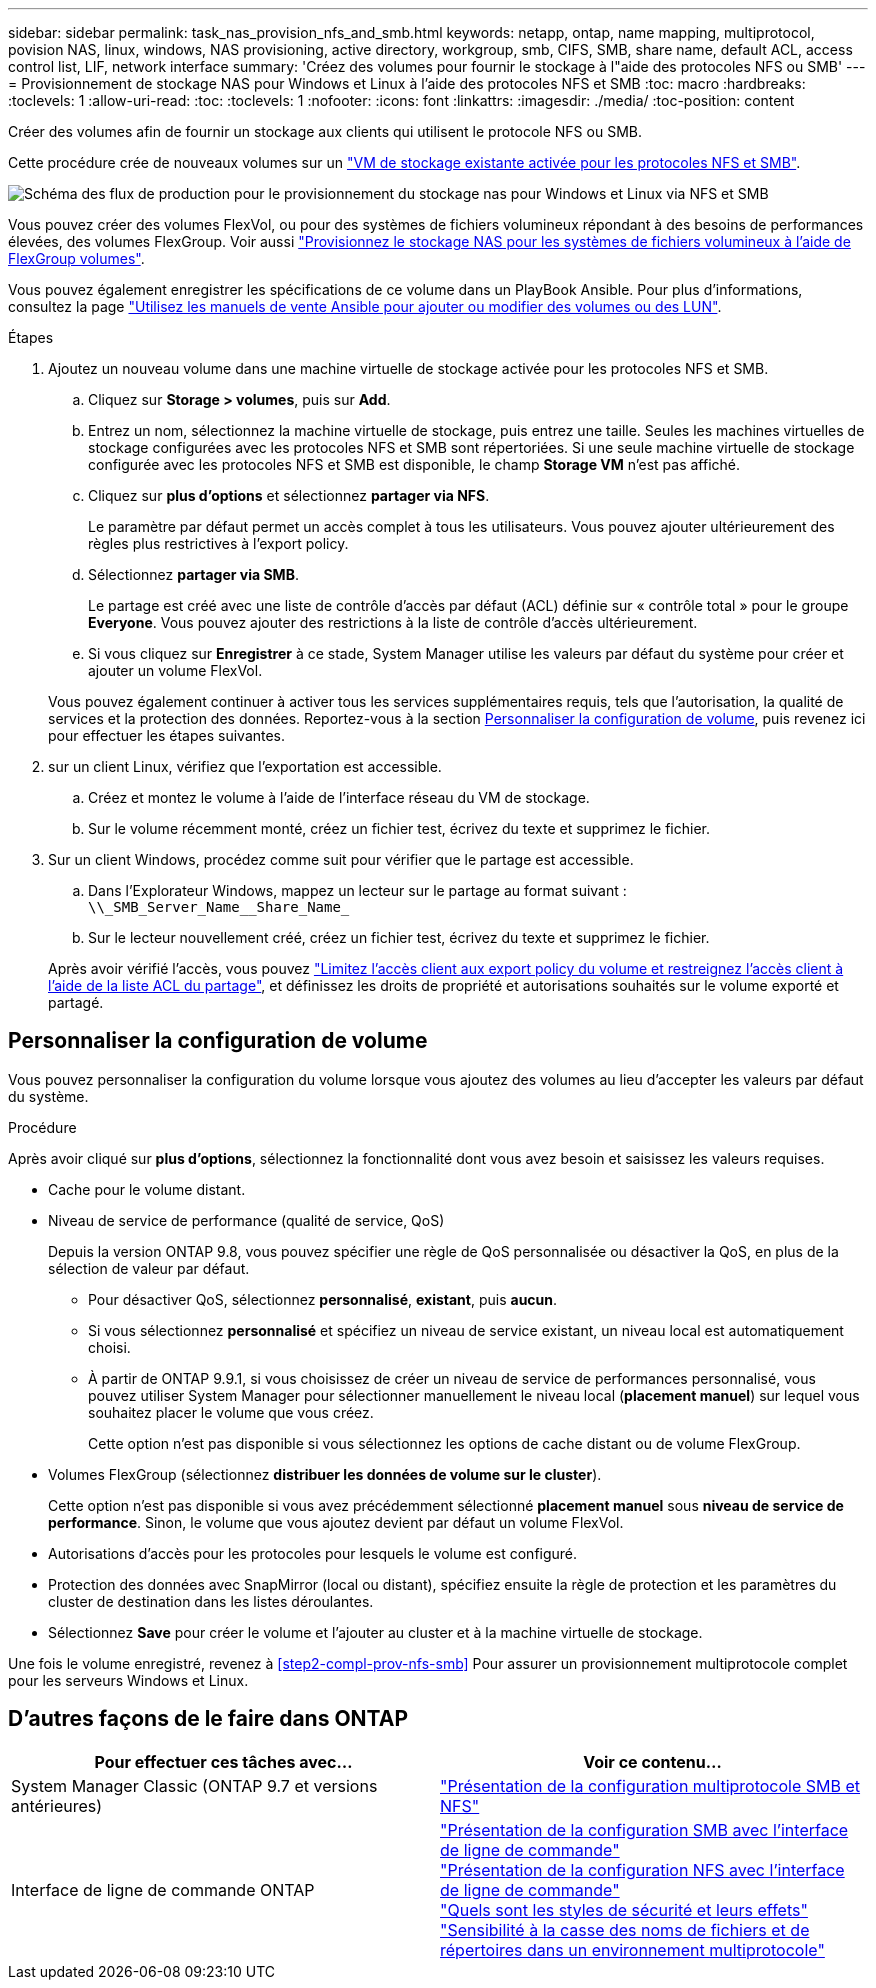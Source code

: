 ---
sidebar: sidebar 
permalink: task_nas_provision_nfs_and_smb.html 
keywords: netapp, ontap, name mapping, multiprotocol, povision NAS, linux, windows, NAS provisioning, active directory, workgroup, smb, CIFS, SMB, share name, default ACL, access control list, LIF, network interface 
summary: 'Créez des volumes pour fournir le stockage à l"aide des protocoles NFS ou SMB' 
---
= Provisionnement de stockage NAS pour Windows et Linux à l'aide des protocoles NFS et SMB
:toc: macro
:hardbreaks:
:toclevels: 1
:allow-uri-read: 
:toc: 
:toclevels: 1
:nofooter: 
:icons: font
:linkattrs: 
:imagesdir: ./media/
:toc-position: content


[role="lead"]
Créer des volumes afin de fournir un stockage aux clients qui utilisent le protocole NFS ou SMB.

Cette procédure crée de nouveaux volumes sur un link:task_nas_enable_nfs_and_smb.html["VM de stockage existante activée pour les protocoles NFS et SMB"].

image:workflow_provision_multi_nas.gif["Schéma des flux de production pour le provisionnement du stockage nas pour Windows et Linux via NFS et SMB"]

Vous pouvez créer des volumes FlexVol, ou pour des systèmes de fichiers volumineux répondant à des besoins de performances élevées, des volumes FlexGroup.  Voir aussi link:task_nas_provision_flexgroup.html["Provisionnez le stockage NAS pour les systèmes de fichiers volumineux à l'aide de FlexGroup volumes"].

Vous pouvez également enregistrer les spécifications de ce volume dans un PlayBook Ansible. Pour plus d'informations, consultez la page link:task_admin_use_ansible_playbooks_add_edit_volumes_luns.html["Utilisez les manuels de vente Ansible pour ajouter ou modifier des volumes ou des LUN"].

.Étapes
. Ajoutez un nouveau volume dans une machine virtuelle de stockage activée pour les protocoles NFS et SMB.
+
.. Cliquez sur *Storage > volumes*, puis sur *Add*.
.. Entrez un nom, sélectionnez la machine virtuelle de stockage, puis entrez une taille. Seules les machines virtuelles de stockage configurées avec les protocoles NFS et SMB sont répertoriées. Si une seule machine virtuelle de stockage configurée avec les protocoles NFS et SMB est disponible, le champ *Storage VM* n'est pas affiché.
.. Cliquez sur *plus d'options* et sélectionnez *partager via NFS*.
+
Le paramètre par défaut permet un accès complet à tous les utilisateurs. Vous pouvez ajouter ultérieurement des règles plus restrictives à l'export policy.

.. Sélectionnez *partager via SMB*.
+
Le partage est créé avec une liste de contrôle d'accès par défaut (ACL) définie sur « contrôle total » pour le groupe *Everyone*. Vous pouvez ajouter des restrictions à la liste de contrôle d’accès ultérieurement.

.. Si vous cliquez sur *Enregistrer* à ce stade, System Manager utilise les valeurs par défaut du système pour créer et ajouter un volume FlexVol.


+
Vous pouvez également continuer à activer tous les services supplémentaires requis, tels que l'autorisation, la qualité de services et la protection des données. Reportez-vous à la section <<Personnaliser la configuration de volume>>, puis revenez ici pour effectuer les étapes suivantes.

. [[step2-complète-Prov-nfs-smb,étape 2 du workflow]] sur un client Linux, vérifiez que l'exportation est accessible.
+
.. Créez et montez le volume à l'aide de l'interface réseau du VM de stockage.
.. Sur le volume récemment monté, créez un fichier test, écrivez du texte et supprimez le fichier.


. Sur un client Windows, procédez comme suit pour vérifier que le partage est accessible.
+
.. Dans l'Explorateur Windows, mappez un lecteur sur le partage au format suivant : `+\\_SMB_Server_Name__Share_Name_+`
.. Sur le lecteur nouvellement créé, créez un fichier test, écrivez du texte et supprimez le fichier.


+
Après avoir vérifié l'accès, vous pouvez link:task_nas_provision_export_policies.html["Limitez l'accès client aux export policy du volume et restreignez l'accès client à l'aide de la liste ACL du partage"], et définissez les droits de propriété et autorisations souhaités sur le volume exporté et partagé.





== Personnaliser la configuration de volume

Vous pouvez personnaliser la configuration du volume lorsque vous ajoutez des volumes au lieu d'accepter les valeurs par défaut du système.

.Procédure
Après avoir cliqué sur *plus d'options*, sélectionnez la fonctionnalité dont vous avez besoin et saisissez les valeurs requises.

* Cache pour le volume distant.
* Niveau de service de performance (qualité de service, QoS)
+
Depuis la version ONTAP 9.8, vous pouvez spécifier une règle de QoS personnalisée ou désactiver la QoS, en plus de la sélection de valeur par défaut.

+
** Pour désactiver QoS, sélectionnez *personnalisé*, *existant*, puis *aucun*.
** Si vous sélectionnez *personnalisé* et spécifiez un niveau de service existant, un niveau local est automatiquement choisi.
** À partir de ONTAP 9.9.1, si vous choisissez de créer un niveau de service de performances personnalisé, vous pouvez utiliser System Manager pour sélectionner manuellement le niveau local (*placement manuel*) sur lequel vous souhaitez placer le volume que vous créez.
+
Cette option n'est pas disponible si vous sélectionnez les options de cache distant ou de volume FlexGroup.



* Volumes FlexGroup (sélectionnez *distribuer les données de volume sur le cluster*).
+
Cette option n'est pas disponible si vous avez précédemment sélectionné *placement manuel* sous *niveau de service de performance*.   Sinon, le volume que vous ajoutez devient par défaut un volume FlexVol.

* Autorisations d'accès pour les protocoles pour lesquels le volume est configuré.
* Protection des données avec SnapMirror (local ou distant), spécifiez ensuite la règle de protection et les paramètres du cluster de destination dans les listes déroulantes.
* Sélectionnez *Save* pour créer le volume et l'ajouter au cluster et à la machine virtuelle de stockage.


Une fois le volume enregistré, revenez à <<step2-compl-prov-nfs-smb>> Pour assurer un provisionnement multiprotocole complet pour les serveurs Windows et Linux.



== D'autres façons de le faire dans ONTAP

[cols="2"]
|===
| Pour effectuer ces tâches avec... | Voir ce contenu... 


| System Manager Classic (ONTAP 9.7 et versions antérieures) | link:https://docs.netapp.com/us-en/ontap-sm-classic/nas-multiprotocol-config/index.html["Présentation de la configuration multiprotocole SMB et NFS"^] 


| Interface de ligne de commande ONTAP | link:https://docs.netapp.com/us-en/ontap/smb-config/index.html["Présentation de la configuration SMB avec l'interface de ligne de commande"^] +
link:https://docs.netapp.com/us-en/ontap/nfs-config/index.html["Présentation de la configuration NFS avec l'interface de ligne de commande"^] +
link:https://docs.netapp.com/us-en/ontap/nfs-admin/security-styles-their-effects-concept.html["Quels sont les styles de sécurité et leurs effets"^] +
link:https://docs.netapp.com/us-en/ontap/nfs-admin/case-sensitivity-file-directory-multiprotocol-concept.html["Sensibilité à la casse des noms de fichiers et de répertoires dans un environnement multiprotocole"^] 
|===